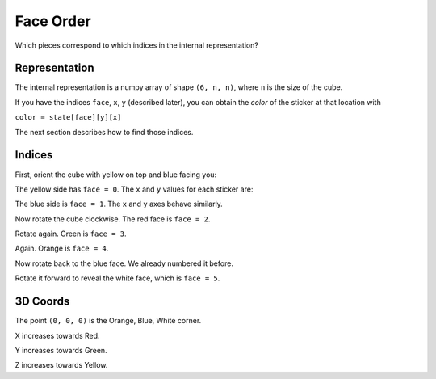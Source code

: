 Face Order
==========

Which pieces correspond to which indices in the internal representation?

Representation
--------------

The internal representation is a numpy array of shape ``(6, n, n)``, where
``n`` is the size of the cube.

If you have the indices ``face``, ``x``, ``y`` (described later), you can
obtain the *color* of the sticker at that location with

``color = state[face][y][x]``

The next section describes how to find those indices.

Indices
-------

First, orient the cube with yellow on top and blue facing you:

.. image:: images/Faces0NoText.jpg

The yellow side has ``face = 0``. The ``x`` and ``y`` values for each sticker
are:

.. image:: images/Faces0.jpg

The blue side is ``face = 1``. The ``x`` and ``y`` axes behave similarly.

.. image:: images/Faces1.jpg

Now rotate the cube clockwise. The red face is ``face = 2``.

.. image:: images/Faces2.jpg

Rotate again. Green is ``face = 3``.

.. image:: images/Faces3.jpg

Again. Orange is ``face = 4``.

.. image:: images/Faces4.jpg

Now rotate back to the blue face. We already numbered it before.

.. image:: images/Faces0NoText.jpg

Rotate it forward to reveal the white face, which is ``face = 5``.

.. image:: images/Faces5.jpg

3D Coords
---------

The point ``(0, 0, 0)`` is the Orange, Blue, White corner.

X increases towards Red.

Y increases towards Green.

Z increases towards Yellow.
